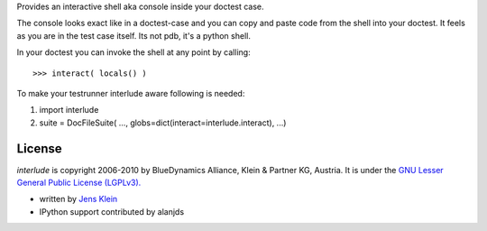 Provides an interactive shell aka console inside your doctest case.
    
The console looks exact like in a doctest-case and you can copy and paste
code from the shell into your doctest. It feels as you are in the test case 
itself. Its not pdb, it's a python shell. 

In your doctest you can invoke the shell at any point by calling::
        
    >>> interact( locals() )        

To make your testrunner interlude aware following is needed:

1) import interlude

2) suite = DocFileSuite( ..., globs=dict(interact=interlude.interact), ...) 

License
=======

`interlude` is copyright 2006-2010 by BlueDynamics Alliance, Klein & Partner KG,
Austria. It is under the `GNU Lesser General Public License (LGPLv3). 
<http://opensource.org/licenses/lgpl-3.0.html>`_

- written by `Jens Klein <mailto:jens@bluedynamics.com>`_ 

- IPython support contributed by alanjds 
